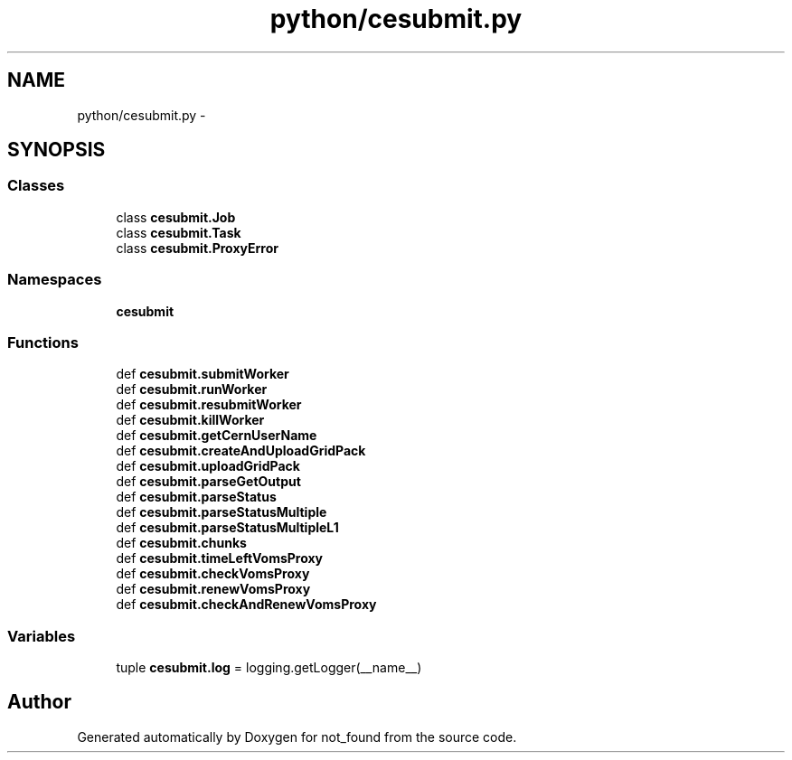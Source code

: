 .TH "python/cesubmit.py" 3 "Thu Nov 5 2015" "not_found" \" -*- nroff -*-
.ad l
.nh
.SH NAME
python/cesubmit.py \- 
.SH SYNOPSIS
.br
.PP
.SS "Classes"

.in +1c
.ti -1c
.RI "class \fBcesubmit\&.Job\fP"
.br
.ti -1c
.RI "class \fBcesubmit\&.Task\fP"
.br
.ti -1c
.RI "class \fBcesubmit\&.ProxyError\fP"
.br
.in -1c
.SS "Namespaces"

.in +1c
.ti -1c
.RI "\fBcesubmit\fP"
.br
.in -1c
.SS "Functions"

.in +1c
.ti -1c
.RI "def \fBcesubmit\&.submitWorker\fP"
.br
.ti -1c
.RI "def \fBcesubmit\&.runWorker\fP"
.br
.ti -1c
.RI "def \fBcesubmit\&.resubmitWorker\fP"
.br
.ti -1c
.RI "def \fBcesubmit\&.killWorker\fP"
.br
.ti -1c
.RI "def \fBcesubmit\&.getCernUserName\fP"
.br
.ti -1c
.RI "def \fBcesubmit\&.createAndUploadGridPack\fP"
.br
.ti -1c
.RI "def \fBcesubmit\&.uploadGridPack\fP"
.br
.ti -1c
.RI "def \fBcesubmit\&.parseGetOutput\fP"
.br
.ti -1c
.RI "def \fBcesubmit\&.parseStatus\fP"
.br
.ti -1c
.RI "def \fBcesubmit\&.parseStatusMultiple\fP"
.br
.ti -1c
.RI "def \fBcesubmit\&.parseStatusMultipleL1\fP"
.br
.ti -1c
.RI "def \fBcesubmit\&.chunks\fP"
.br
.ti -1c
.RI "def \fBcesubmit\&.timeLeftVomsProxy\fP"
.br
.ti -1c
.RI "def \fBcesubmit\&.checkVomsProxy\fP"
.br
.ti -1c
.RI "def \fBcesubmit\&.renewVomsProxy\fP"
.br
.ti -1c
.RI "def \fBcesubmit\&.checkAndRenewVomsProxy\fP"
.br
.in -1c
.SS "Variables"

.in +1c
.ti -1c
.RI "tuple \fBcesubmit\&.log\fP = logging\&.getLogger(__name__)"
.br
.in -1c
.SH "Author"
.PP 
Generated automatically by Doxygen for not_found from the source code\&.
